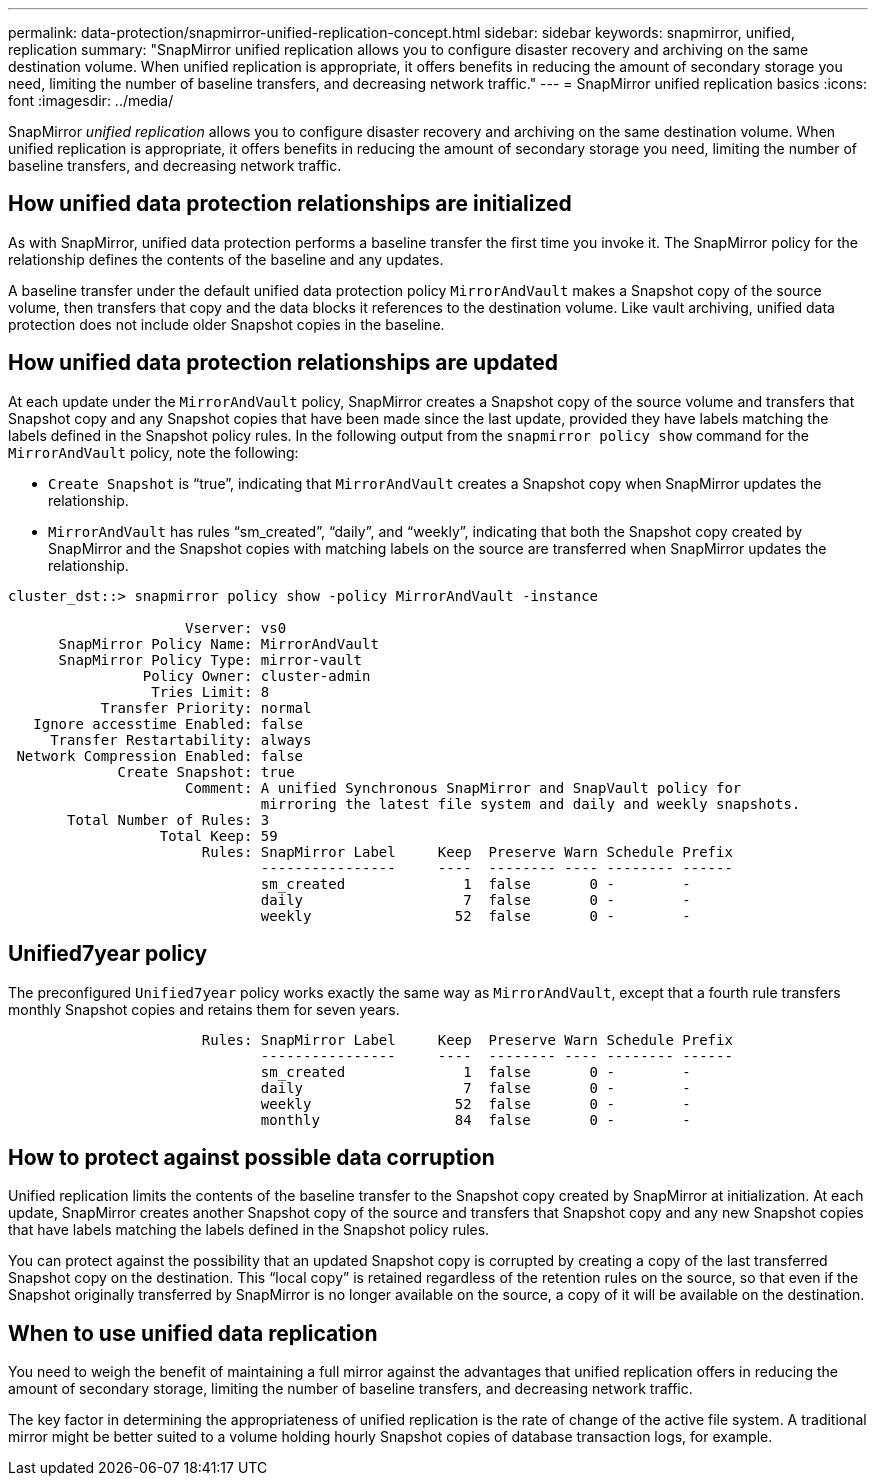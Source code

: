 ---
permalink: data-protection/snapmirror-unified-replication-concept.html
sidebar: sidebar
keywords: snapmirror, unified, replication
summary: "SnapMirror unified replication allows you to configure disaster recovery and archiving on the same destination volume. When unified replication is appropriate, it offers benefits in reducing the amount of secondary storage you need, limiting the number of baseline transfers, and decreasing network traffic."
---
= SnapMirror unified replication basics
:icons: font
:imagesdir: ../media/

[.lead]
SnapMirror _unified replication_ allows you to configure disaster recovery and archiving on the same destination volume. When unified replication is appropriate, it offers benefits in reducing the amount of secondary storage you need, limiting the number of baseline transfers, and decreasing network traffic.

== How unified data protection relationships are initialized

As with SnapMirror, unified data protection performs a baseline transfer the first time you invoke it. The SnapMirror policy for the relationship defines the contents of the baseline and any updates.

A baseline transfer under the default unified data protection policy `MirrorAndVault` makes a Snapshot copy of the source volume, then transfers that copy and the data blocks it references to the destination volume. Like vault archiving, unified data protection does not include older Snapshot copies in the baseline.

== How unified data protection relationships are updated

At each update under the `MirrorAndVault` policy, SnapMirror creates a Snapshot copy of the source volume and transfers that Snapshot copy and any Snapshot copies that have been made since the last update, provided they have labels matching the labels defined in the Snapshot policy rules. In the following output from the `snapmirror policy show` command for the `MirrorAndVault` policy, note the following:

* `Create Snapshot` is "`true`", indicating that `MirrorAndVault` creates a Snapshot copy when SnapMirror updates the relationship.
* `MirrorAndVault` has rules "`sm_created`", "`daily`", and "`weekly`", indicating that both the Snapshot copy created by SnapMirror and the Snapshot copies with matching labels on the source are transferred when SnapMirror updates the relationship.

----
cluster_dst::> snapmirror policy show -policy MirrorAndVault -instance

                     Vserver: vs0
      SnapMirror Policy Name: MirrorAndVault
      SnapMirror Policy Type: mirror-vault
                Policy Owner: cluster-admin
                 Tries Limit: 8
           Transfer Priority: normal
   Ignore accesstime Enabled: false
     Transfer Restartability: always
 Network Compression Enabled: false
             Create Snapshot: true
                     Comment: A unified Synchronous SnapMirror and SnapVault policy for
                              mirroring the latest file system and daily and weekly snapshots.
       Total Number of Rules: 3
                  Total Keep: 59
                       Rules: SnapMirror Label     Keep  Preserve Warn Schedule Prefix
                              ----------------     ----  -------- ---- -------- ------
                              sm_created              1  false       0 -        -
                              daily                   7  false       0 -        -
                              weekly                 52  false       0 -        -
----

== Unified7year policy

The preconfigured `Unified7year` policy works exactly the same way as `MirrorAndVault`, except that a fourth rule transfers monthly Snapshot copies and retains them for seven years.

----

                       Rules: SnapMirror Label     Keep  Preserve Warn Schedule Prefix
                              ----------------     ----  -------- ---- -------- ------
                              sm_created              1  false       0 -        -
                              daily                   7  false       0 -        -
                              weekly                 52  false       0 -        -
                              monthly                84  false       0 -        -
----

== How to protect against possible data corruption

Unified replication limits the contents of the baseline transfer to the Snapshot copy created by SnapMirror at initialization. At each update, SnapMirror creates another Snapshot copy of the source and transfers that Snapshot copy and any new Snapshot copies that have labels matching the labels defined in the Snapshot policy rules.

You can protect against the possibility that an updated Snapshot copy is corrupted by creating a copy of the last transferred Snapshot copy on the destination. This "`local copy`" is retained regardless of the retention rules on the source, so that even if the Snapshot originally transferred by SnapMirror is no longer available on the source, a copy of it will be available on the destination.

== When to use unified data replication

You need to weigh the benefit of maintaining a full mirror against the advantages that unified replication offers in reducing the amount of secondary storage, limiting the number of baseline transfers, and decreasing network traffic.

The key factor in determining the appropriateness of unified replication is the rate of change of the active file system. A traditional mirror might be better suited to a volume holding hourly Snapshot copies of database transaction logs, for example.
